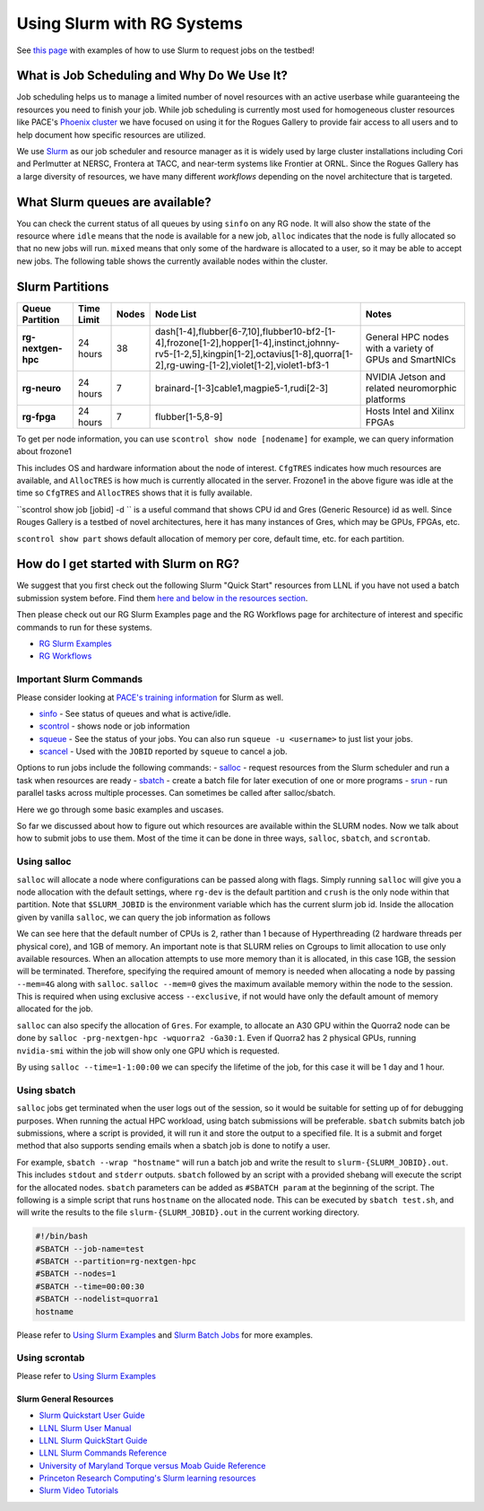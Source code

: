 ===========================
Using Slurm with RG Systems
===========================

See `this page <https://gt-crnch-rg.readthedocs.io/en/main/general/using-slurm-examples.html>`__ with examples of how to use Slurm to request jobs on the testbed!

What is Job Scheduling and Why Do We Use It?
--------------------------------------------
Job scheduling helps us to manage a limited number of novel resources with an active 
userbase while guaranteeing the resources you need to finish your job. While job scheduling
is currently most used for homogeneous cluster resources like PACE's `Phoenix cluster <https://docs.pace.gatech.edu/phoenix_cluster/gettingstarted_phnx/>`__
we have focused on using it for the Rogues Gallery to provide fair access to all users and to
help document how specific resources are utilized. 

We use `Slurm <https://slurm.schedmd.com/overview.html>`__ as our job scheduler and resource manager 
as it is widely used by large cluster installations including Cori and Perlmutter at NERSC, 
Frontera at TACC, and near-term systems like Frontier at ORNL. Since the Rogues Gallery has a large
diversity of resources, we have many different *workflows* depending on the novel architecture that
is targeted.

What Slurm queues are available?
--------------------------------

You can check the current status of all queues by using ``sinfo`` on any RG node. It will also show
the state of the resource where ``idle`` means that the node is available for a new job, ``alloc``
indicates that the node is fully allocated so that no new jobs will run. ``mixed`` means that only
some of the hardware is allocated to a user, so it may be able to accept new jobs. The following table
shows the currently available nodes within the cluster.

Slurm Partitions
----------------
.. list-table:: 
    :widths: auto
    :header-rows: 1
    :stub-columns: 1

    * - Queue Partition
      - Time Limit
      - Nodes
      - Node List
      - Notes
    * - rg-nextgen-hpc
      - 24 hours
      - 38
      - dash[1-4],flubber[6-7,10],flubber10-bf2-[1-4],frozone[1-2],hopper[1-4],instinct,johnny-rv5-[1-2,5],kingpin[1-2],octavius[1-8],quorra[1-2],rg-uwing-[1-2],violet[1-2],violet1-bf3-1
      - General HPC nodes with a variety of GPUs and SmartNICs       
    * - rg-neuro
      - 24 hours
      - 7
      - brainard-[1-3]cable1,magpie5-1,rudi[2-3]
      - NVIDIA Jetson and related neuromorphic platforms
    * - rg-fpga
      - 24 hours
      - 7
      - flubber[1-5,8-9]
      - Hosts Intel and Xilinx FPGAs

To get per node information, you can use ``scontrol show node [nodename]`` for example, we can query information about
frozone1

.. code:: shell
   gburdell3@rg-login:~$ scontrol show node frozone1
   NodeName=frozone1 Arch=x86_64 CoresPerSocket=32
      CPUAlloc=0 CPUEfctv=128 CPUTot=128 CPULoad=0.00
      AvailableFeatures=x86,xeon8352y,rhel,nvidia-gpu
      ActiveFeatures=x86,xeon8352y,rhel,nvidia-gpu
      Gres=gpu:a100:2(S:0-1)
      NodeAddr=frozone1 NodeHostName=frozone1 Version=24.11.1
      OS=Linux 5.14.0-503.23.2.el9_5.x86_64 #1 SMP PREEMPT_DYNAMIC Fri Feb 7 15:07:19 EST 2025
      RealMemory=251900 AllocMem=0 FreeMem=241171 Sockets=2 Boards=1
      State=IDLE ThreadsPerCore=2 TmpDisk=921140 Weight=1 Owner=N/A MCS_label=N/A
      Partitions=rg-nextgen-hpc
      BootTime=2025-03-05T16:32:59 SlurmdStartTime=2025-03-24T10:51:06
      LastBusyTime=2025-03-24T10:51:06 ResumeAfterTime=None
      CfgTRES=cpu=128,mem=251900M,billing=128,gres/gpu=2,gres/gpu:a100=2
      AllocTRES=
      CurrentWatts=0 AveWatts=0

This includes OS and hardware information about the node of interest. ``CfgTRES`` indicates how much resources are available,
and ``AllocTRES`` is how much is currently allocated in the server. Frozone1 in the above figure was idle at the time so 
``CfgTRES`` and ``AllocTRES`` shows that it is fully available.

``scontrol show job [jobid] -d `` is a useful command that shows CPU id and Gres (Generic Resource) id as well. Since Rouges Gallery
is a testbed of novel architectures, here it has many instances of Gres, which may be GPUs, FPGAs, etc.

``scontrol show part`` shows default allocation of memory per core, default time, etc. for each partition.

How do I get started with Slurm on RG?
--------------------------------------
We suggest that you first check out the following Slurm "Quick Start" resources from LLNL
if you have not used a batch submission system before. Find them `here and below in the resources section <https://hpc.llnl.gov/banks-jobs/running-jobs/slurm-quick-start-guide>`__.

Then please check out our RG Slurm Examples page and the RG Workflows page for architecture of interest and specific commands to run for these systems.

- `RG Slurm Examples <https://gt-crnch-rg.readthedocs.io/en/main/general/using-slurm-examples.html>`__
- `RG Workflows <https://gt-crnch-rg.readthedocs.io/en/main/general/rg-workflows.html>`__

Important Slurm Commands
~~~~~~~~~~~~~~~~~~~~~~~~

Please consider looking at `PACE's training information <https://docs.pace.gatech.edu/training/slurm-orientation/>`__ for Slurm as well.

- `sinfo <https://slurm.schedmd.com/sinfo.html>`__ - See status of queues and what is active/idle. 
- `scontrol <https://slurm.schedmd.com/scontrol.html>`__ - shows node or job information
- `squeue <https://slurm.schedmd.com/squeue.html>`__ - See the status of your jobs. You can also run ``squeue -u <username>`` to just list your jobs.
- `scancel <https://slurm.schedmd.com/scancel.html>`__ - Used with the ``JOBID`` reported by ``squeue`` to cancel a job.

Options to run jobs include the following commands:
- `salloc <https://slurm.schedmd.com/salloc.html>`__ - request resources from the Slurm scheduler and run a task when resources are ready
- `sbatch <https://slurm.schedmd.com/sbatch.html>`__ - create a batch file for later execution of one or more programs
- `srun <https://slurm.schedmd.com/srun.html>`__ - run parallel tasks across multiple processes. Can sometimes be called after salloc/sbatch.

Here we go through some basic examples and uscases.

So far we discussed about how to figure out which resources are available within the SLURM nodes. Now we talk about
how to submit jobs to use them. Most of the time it can be done in three ways, ``salloc``, ``sbatch``, and ``scrontab``.

Using salloc
~~~~~~~~~~~~
``salloc`` will allocate a node where configurations can be passed along with flags. Simply running ``salloc`` will give you a node allocation with the default
settings, where ``rg-dev`` is the default partition and ``crush`` is the only node within that partition. Note that ``$SLURM_JOBID`` is the environment variable
which has the current slurm job id. Inside the allocation given by vanilla ``salloc``, we can query the job information as follows

.. code:: shell
   gburdell3@rg-login:~$ salloc
   salloc: Granted job allocation 23014
   salloc: Waiting for resource configuration
   salloc: Nodes crush are ready for job
   [gburdell3@crush ~]$ scontrol show job $SLURM_JOBID -d
   JobId=23014 JobName=interactive
      UserId=gburdell3(0000000) GroupId=gtother(0000) MCS_label=N/A
      Priority=1 Nice=0 Account=(null) QOS=normal
      JobState=RUNNING Reason=None Dependency=(null)
      Requeue=1 Restarts=0 BatchFlag=0 Reboot=0 ExitCode=0:0
      DerivedExitCode=0:0
      RunTime=00:00:09 TimeLimit=01:00:00 TimeMin=N/A
      SubmitTime=2025-03-25T09:35:56 EligibleTime=2025-03-25T09:35:56
      AccrueTime=Unknown
      StartTime=2025-03-25T09:35:56 EndTime=2025-03-25T10:35:56 Deadline=N/A
      SuspendTime=None SecsPreSuspend=0 LastSchedEval=2025-03-25T09:35:56 Scheduler=Main
      Partition=rg-dev AllocNode:Sid=rg-login.crnch.gatech.edu:2307145
      ReqNodeList=(null) ExcNodeList=(null)
      NodeList=crush
      BatchHost=crush
      NumNodes=1 NumCPUs=2 NumTasks=1 CPUs/Task=1 ReqB:S:C:T=0:0:*:*
      ReqTRES=cpu=1,mem=1G,node=1,billing=1
      AllocTRES=cpu=2,node=1,billing=2
      Socks/Node=* NtasksPerN:B:S:C=0:0:*:* CoreSpec=*
      JOB_GRES=(null)
      Nodes=crush CPU_IDs=0-1 Mem=0 GRES=
      MinCPUsNode=1 MinMemoryCPU=1G MinTmpDiskNode=0
      Features=(null) DelayBoot=00:00:00
      OverSubscribe=OK Contiguous=0 Licenses=(null) Network=(null)
      Command=/bin/sh
      WorkDir=/nethome/gburdell3

We can see here that the default number of CPUs is 2, rather than 1 because of Hyperthreading (2 hardware threads per physical core), and 1GB of memory.
An important note is that SLURM relies on Cgroups to limit allocation to use only available resources. When an allocation attempts to use more memory
than it is allocated, in this case 1GB, the session will be terminated. Therefore, specifying the required amount of memory is needed when allocating a
node by passing ``--mem=4G`` along with ``salloc``. ``salloc --mem=0`` gives the maximum available memory within the node to the session. This is required
when using exclusive access ``--exclusive``, if not would have only the default amount of memory allocated for the job.

``salloc`` can also specify the allocation of ``Gres``. For example, to allocate an A30 GPU within the Quorra2 node can be done by ``salloc -prg-nextgen-hpc -wquorra2 -Ga30:1``.
Even if Quorra2 has 2 physical GPUs, running ``nvidia-smi`` within the job will show only one GPU which is requested.

By using ``salloc --time=1-1:00:00`` we can specify the lifetime of the job, for this case it will be 1 day and 1 hour.

Using sbatch
~~~~~~~~~~~~

``salloc`` jobs get terminated when the user logs out of the session, so it would be suitable for setting up of for debugging purposes. When running the actual
HPC workload, using batch submissions will be preferable. ``sbatch`` submits batch job submissions, where a script is provided, it will run it and store the output to a specified file. It is a submit and forget method
that also supports sending emails when a sbatch job is done to notify a user. 

For example, ``sbatch --wrap "hostname"`` will run a batch job and write the result to ``slurm-{SLURM_JOBID}.out``. This includes ``stdout`` and ``stderr`` outputs.
``sbatch`` followed by an script with a provided shebang will execute the script for the allocated nodes. ``sbatch`` parameters can be added as ``#SBATCH param`` at
the beginning of the script. The following is a simple script that runs ``hostname`` on the allocated node. This can be executed by ``sbatch test.sh``, and will write
the results to the file ``slurm-{SLURM_JOBID}.out`` in the current working directory.

.. code:: shell

    #!/bin/bash
    #SBATCH --job-name=test
    #SBATCH --partition=rg-nextgen-hpc
    #SBATCH --nodes=1
    #SBATCH --time=00:00:30
    #SBATCH --nodelist=quorra1
    hostname

Please refer to `Using Slurm Examples <https://gt-crnch-rg.readthedocs.io/en/main/general/using-slurm-examples.html>`__ and
`Slurm Batch Jobs <https://gt-crnch-rg.readthedocs.io/en/main/general/slurm-batch-jobs.html>`__ for more examples.

Using scrontab
~~~~~~~~~~~~~~

Please refer to `Using Slurm Examples <https://gt-crnch-rg.readthedocs.io/en/main/general/using-scrontab-slurm.html>`__

Slurm General Resources
=======================

-  `Slurm Quickstart User Guide <https://slurm.schedmd.com/quickstart.html>`__
-  `LLNL Slurm User
   Manual <https://hpc.llnl.gov/banks-jobs/running-jobs/slurm-user-manual>`__
-  `LLNL Slurm QuickStart
   Guide <https://hpc.llnl.gov/banks-jobs/running-jobs/slurm-quick-start-guide>`__
-  `LLNL Slurm Commands
   Reference <https://hpc.llnl.gov/banks-jobs/running-jobs/slurm-commands>`__
-  `University of Maryland Torque versus Moab Guide
   Reference <https://hpcc.umd.edu/hpcc/help/slurm-vs-moab.html>`__
-  `Princeton Research Computing's Slurm learning resources <https://researchcomputing.princeton.edu/education/external-online-resources/slurm>`__
-  `Slurm Video Tutorials <https://slurm.schedmd.com/tutorials.html>`__
